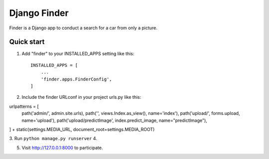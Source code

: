 =====
Django Finder
=====

Finder is a Django app to conduct a search for a car from only a picture. 


Quick start
-----------

1. Add "finder" to your INSTALLED_APPS setting like this::

    INSTALLED_APPS = [
        ...
        'finder.apps.FinderConfig',
    ]

2. Include the finder URLconf in your project urls.py like this::

urlpatterns = [
    path('admin/', admin.site.urls),
    path('', views.Index.as_view(), name='index'),
    path('upload/', forms.upload, name='upload'),
    path('upload/predictImage', index.predict_image, name="predictImage"),
] + static(settings.MEDIA_URL, document_root=settings.MEDIA_ROOT)


3. Run ``python manage.py runserver`` 
4. 

5. Visit http://127.0.0.1:8000 to participate.